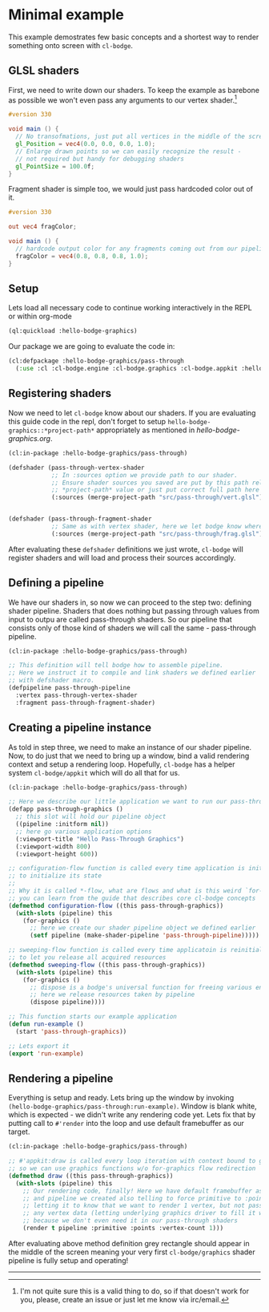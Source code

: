 #+PROPERTY: header-args :mkdirp yes
#+PROPERTY: header-args:lisp :results "output silent"
#+PROPERTY: header-args:glsl :results "none"

* Minimal example

This example demostrates few basic concepts and a shortest way to render something onto screen
with =cl-bodge=.

** GLSL shaders

First, we need to write down our shaders. To keep the example as barebone as possible we won't
even pass any arguments to our vertex shader.[fn:1]

#+BEGIN_SRC glsl :tangle src/pass-through/vert.glsl
  #version 330

  void main () {
    // No transofmations, just put all vertices in the middle of the screen
    gl_Position = vec4(0.0, 0.0, 0.0, 1.0);
    // Enlarge drawn points so we can easily recognize the result -
    // not required but handy for debugging shaders
    gl_PointSize = 100.0f;
  }
#+END_SRC

Fragment shader is simple too, we would just pass hardcoded color out of it.

#+BEGIN_SRC glsl :tangle src/pass-through/frag.glsl
  #version 330

  out vec4 fragColor;

  void main () {
    // hardcode output color for any fragments coming out from our pipeline
    fragColor = vec4(0.8, 0.8, 0.8, 1.0);
  }
#+END_SRC


** Setup

Lets load all necessary code to continue working interactively in the REPL or within org-mode
#+BEGIN_SRC lisp
  (ql:quickload :hello-bodge-graphics)
#+END_SRC

Our package we are going to evaluate the code in:
#+BEGIN_SRC lisp :tangle src/pass-through/app.lisp
  (cl:defpackage :hello-bodge-graphics/pass-through
    (:use :cl :cl-bodge.engine :cl-bodge.graphics :cl-bodge.appkit :hello-bodge-graphics))
#+END_SRC

** Registering shaders

Now we need to let =cl-bodge= know about our shaders. If you are evaluating this guide
code in the repl, don't forget to setup =hello-bodge-graphics::*project-path*= appropriately as
mentioned in [[hello-bodge-graphics.org]].

#+BEGIN_SRC lisp :tangle src/pass-through/app.lisp
  (cl:in-package :hello-bodge-graphics/pass-through)

  (defshader (pass-through-vertex-shader
              ;; In :sources option we provide path to our shader.
              ;; Ensure shader sources you saved are put by this path relative to
              ;; *project-path* value or just put correct full path here
              (:sources (merge-project-path "src/pass-through/vert.glsl"))))


  (defshader (pass-through-fragment-shader
              ;; Same as with vertex shader, here we let bodge know where to find the source
              (:sources (merge-project-path "src/pass-through/frag.glsl"))))
#+END_SRC

After evaluating these =defshader= definitions we just wrote, =cl-bodge= will register
shaders and will load and process their sources accordingly.

** Defining a pipeline

We have our shaders in, so now we can proceed to the step two: defining shader pipeline.
Shaders that does nothing but passing through values from input to outpu are called pass-through
shaders. So our pipeline that consists only of those kind of shaders we will call the same -
pass-through pipeline.

#+BEGIN_SRC lisp :tangle src/pass-through/app.lisp
  (cl:in-package :hello-bodge-graphics/pass-through)

  ;; This definition will tell bodge how to assemble pipeline.
  ;; Here we instruct it to compile and link shaders we defined earlier
  ;; with defshader macro.
  (defpipeline pass-through-pipeline
    :vertex pass-through-vertex-shader
    :fragment pass-through-fragment-shader)
#+END_SRC

** Creating a pipeline instance

As told in step three, we need to make an instance of our shader pipeline. Now, to do just that
we need to bring up a window, bind a valid rendering context and setup a rendering
loop. Hopefully, =cl-bodge= has a helper system =cl-bodge/appkit= which will do all that for us.

#+BEGIN_SRC lisp :tangle src/pass-through/app.lisp
  (cl:in-package :hello-bodge-graphics/pass-through)

  ;; Here we describe our little application we want to run our pass-through pipeline in
  (defapp pass-through-graphics ()
    ;; this slot will hold our pipeline object
    ((pipeline :initform nil))
    ;; here go various application options
    (:viewport-title "Hello Pass-Through Graphics")
    (:viewport-width 800)
    (:viewport-height 600))

  ;; configuration-flow function is called every time application is initialized and reinitialized,
  ;; to initialize its state
  ;;
  ;; Why it is called *-flow, what are flows and what is this weird `for-graphics` macro
  ;; you can learn from the guide that describes core cl-bodge concepts
  (defmethod configuration-flow ((this pass-through-graphics))
    (with-slots (pipeline) this
      (for-graphics ()
        ;; here we create our shader pipeline object we defined earlier
        (setf pipeline (make-shader-pipeline 'pass-through-pipeline)))))

  ;; sweeping-flow function is called every time applicatoin is reinitialized and is about to close
  ;; to let you release all acquired resources
  (defmethod sweeping-flow ((this pass-through-graphics))
    (with-slots (pipeline) this
      (for-graphics ()
        ;; dispose is a bodge's universal function for freeing various engine resources
        ;; here we release resources taken by pipeline
        (dispose pipeline))))

  ;; This function starts our example application
  (defun run-example ()
    (start 'pass-through-graphics))

  ;; Lets export it
  (export 'run-example)
#+END_SRC

** Rendering a pipeline

Everything is setup and ready. Lets bring up the window by invoking
=(hello-bodge-graphics/pass-through:run-example)=. Window is blank white, which is expected - we
didn't write any rendering code yet. Lets fix that by putting call to =#'render= into the loop
and use default framebuffer as our target.

#+BEGIN_SRC lisp :tangle src/pass-through/app.lisp
  (cl:in-package :hello-bodge-graphics/pass-through)

  ;; #'appkit:draw is called every loop iteration with context bound to graphics system,
  ;; so we can use graphics functions w/o for-graphics flow redirection
  (defmethod draw ((this pass-through-graphics))
    (with-slots (pipeline) this
      ;; Our rendering code, finally! Here we have default framebuffer as our target
      ;; and pipeline we created also telling to force primitive to :points,
      ;; letting it to know that we want to render 1 vertex, but not passing
      ;; any vertex data (letting underlying graphics driver to fill it with junk),
      ;; because we don't even need it in our pass-through shaders
      (render t pipeline :primitive :points :vertex-count 1)))
#+END_SRC

After evaluating above method definition grey rectangle should appear in the middle of the
screen meaning your very first =cl-bodge/graphics= shader pipeline is fully setup and operating!

--------------------------------------------------------------------------------

[fn:1] I'm not quite sure this is a valid thing to do, so if that doesn't work for you, please,
create an issue or just let me know via irc/email.
